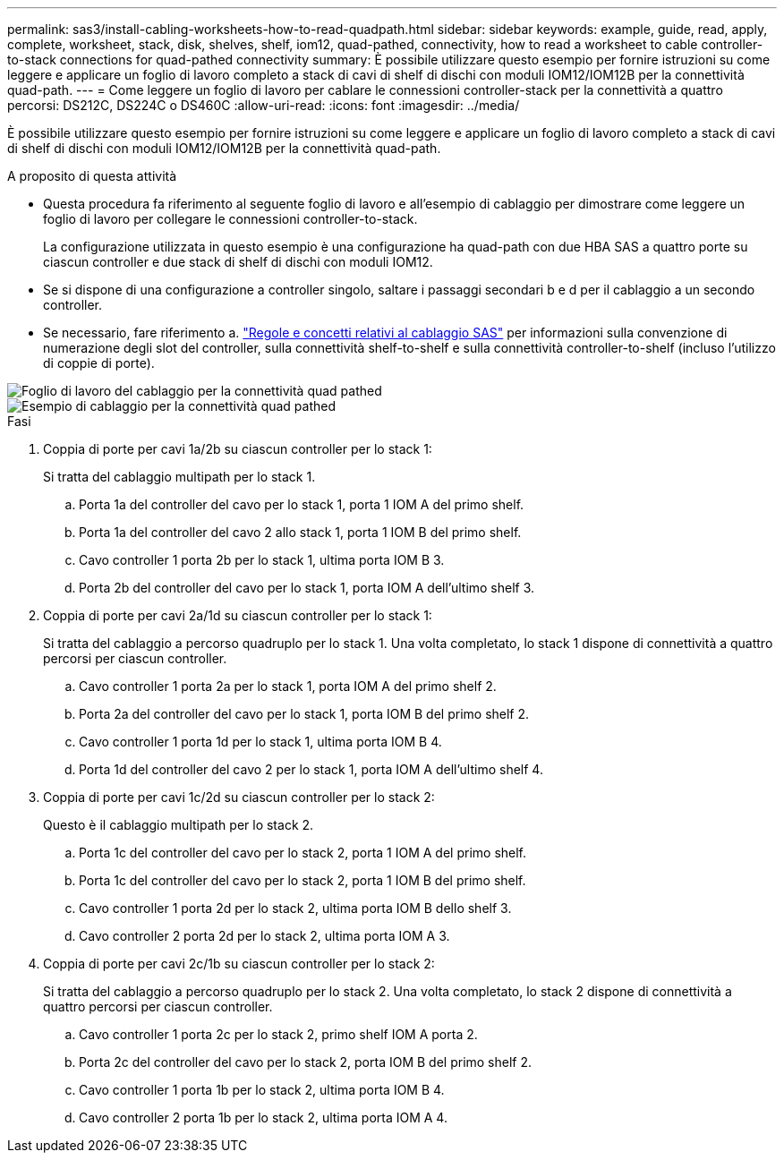---
permalink: sas3/install-cabling-worksheets-how-to-read-quadpath.html 
sidebar: sidebar 
keywords: example, guide, read, apply, complete, worksheet, stack, disk, shelves, shelf, iom12, quad-pathed, connectivity, how to read a worksheet to cable controller-to-stack connections for quad-pathed connectivity 
summary: È possibile utilizzare questo esempio per fornire istruzioni su come leggere e applicare un foglio di lavoro completo a stack di cavi di shelf di dischi con moduli IOM12/IOM12B per la connettività quad-path. 
---
= Come leggere un foglio di lavoro per cablare le connessioni controller-stack per la connettività a quattro percorsi: DS212C, DS224C o DS460C
:allow-uri-read: 
:icons: font
:imagesdir: ../media/


[role="lead"]
È possibile utilizzare questo esempio per fornire istruzioni su come leggere e applicare un foglio di lavoro completo a stack di cavi di shelf di dischi con moduli IOM12/IOM12B per la connettività quad-path.

.A proposito di questa attività
* Questa procedura fa riferimento al seguente foglio di lavoro e all'esempio di cablaggio per dimostrare come leggere un foglio di lavoro per collegare le connessioni controller-to-stack.
+
La configurazione utilizzata in questo esempio è una configurazione ha quad-path con due HBA SAS a quattro porte su ciascun controller e due stack di shelf di dischi con moduli IOM12.

* Se si dispone di una configurazione a controller singolo, saltare i passaggi secondari b e d per il cablaggio a un secondo controller.
* Se necessario, fare riferimento a. link:install-cabling-rules.html["Regole e concetti relativi al cablaggio SAS"] per informazioni sulla convenzione di numerazione degli slot del controller, sulla connettività shelf-to-shelf e sulla connettività controller-to-shelf (incluso l'utilizzo di coppie di porte).


image::../media/drw_worksheet_qpha_slots_1_and_2_two_4porthbas_two_stacks_nau.gif[Foglio di lavoro del cablaggio per la connettività quad pathed]

image::../media/drw_qpha_slots_1_and_2_two_4porthbas_two_stacks_nau.gif[Esempio di cablaggio per la connettività quad pathed]

.Fasi
. Coppia di porte per cavi 1a/2b su ciascun controller per lo stack 1:
+
Si tratta del cablaggio multipath per lo stack 1.

+
.. Porta 1a del controller del cavo per lo stack 1, porta 1 IOM A del primo shelf.
.. Porta 1a del controller del cavo 2 allo stack 1, porta 1 IOM B del primo shelf.
.. Cavo controller 1 porta 2b per lo stack 1, ultima porta IOM B 3.
.. Porta 2b del controller del cavo per lo stack 1, porta IOM A dell'ultimo shelf 3.


. Coppia di porte per cavi 2a/1d su ciascun controller per lo stack 1:
+
Si tratta del cablaggio a percorso quadruplo per lo stack 1. Una volta completato, lo stack 1 dispone di connettività a quattro percorsi per ciascun controller.

+
.. Cavo controller 1 porta 2a per lo stack 1, porta IOM A del primo shelf 2.
.. Porta 2a del controller del cavo per lo stack 1, porta IOM B del primo shelf 2.
.. Cavo controller 1 porta 1d per lo stack 1, ultima porta IOM B 4.
.. Porta 1d del controller del cavo 2 per lo stack 1, porta IOM A dell'ultimo shelf 4.


. Coppia di porte per cavi 1c/2d su ciascun controller per lo stack 2:
+
Questo è il cablaggio multipath per lo stack 2.

+
.. Porta 1c del controller del cavo per lo stack 2, porta 1 IOM A del primo shelf.
.. Porta 1c del controller del cavo per lo stack 2, porta 1 IOM B del primo shelf.
.. Cavo controller 1 porta 2d per lo stack 2, ultima porta IOM B dello shelf 3.
.. Cavo controller 2 porta 2d per lo stack 2, ultima porta IOM A 3.


. Coppia di porte per cavi 2c/1b su ciascun controller per lo stack 2:
+
Si tratta del cablaggio a percorso quadruplo per lo stack 2. Una volta completato, lo stack 2 dispone di connettività a quattro percorsi per ciascun controller.

+
.. Cavo controller 1 porta 2c per lo stack 2, primo shelf IOM A porta 2.
.. Porta 2c del controller del cavo per lo stack 2, porta IOM B del primo shelf 2.
.. Cavo controller 1 porta 1b per lo stack 2, ultima porta IOM B 4.
.. Cavo controller 2 porta 1b per lo stack 2, ultima porta IOM A 4.



